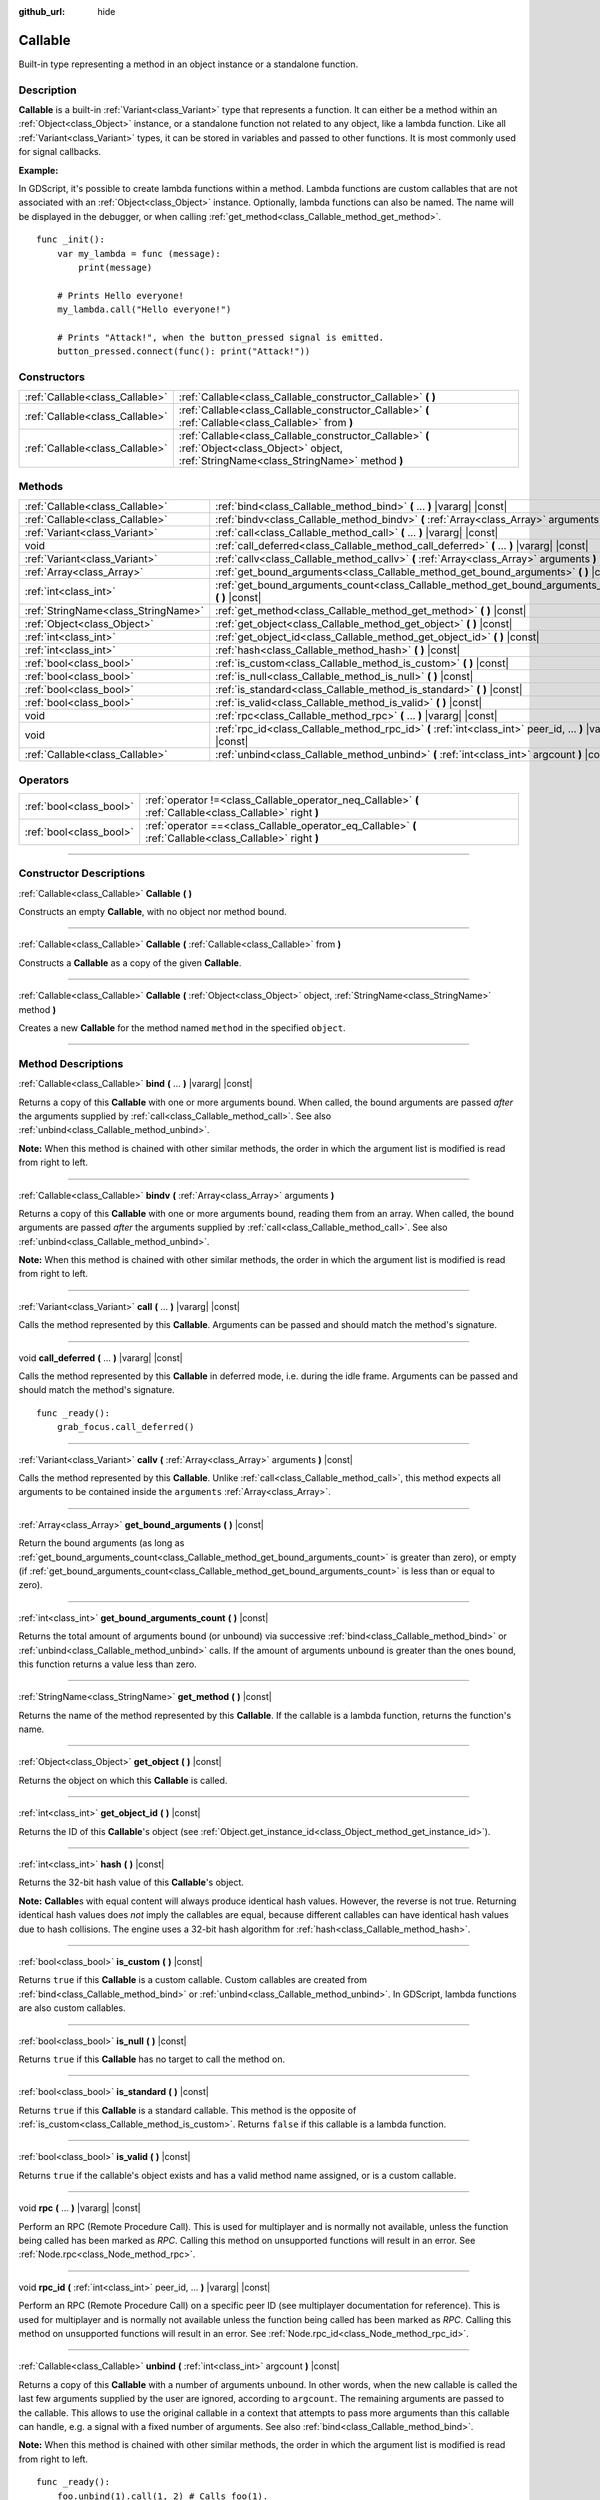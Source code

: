 :github_url: hide

.. DO NOT EDIT THIS FILE!!!
.. Generated automatically from Godot engine sources.
.. Generator: https://github.com/godotengine/godot/tree/master/doc/tools/make_rst.py.
.. XML source: https://github.com/godotengine/godot/tree/master/doc/classes/Callable.xml.

.. _class_Callable:

Callable
========

Built-in type representing a method in an object instance or a standalone function.

.. rst-class:: classref-introduction-group

Description
-----------

**Callable** is a built-in :ref:`Variant<class_Variant>` type that represents a function. It can either be a method within an :ref:`Object<class_Object>` instance, or a standalone function not related to any object, like a lambda function. Like all :ref:`Variant<class_Variant>` types, it can be stored in variables and passed to other functions. It is most commonly used for signal callbacks.

\ **Example:**\ 


.. tabs::

 .. code-tab:: gdscript

    func print_args(arg1, arg2, arg3 = ""):
        prints(arg1, arg2, arg3)
    
    func test():
        var callable = Callable(self, "print_args")
        callable.call("hello", "world")  # Prints "hello world ".
        callable.call(Vector2.UP, 42, callable)  # Prints "(0, -1) 42 Node(node.gd)::print_args".
        callable.call("invalid")  # Invalid call, should have at least 2 arguments.

 .. code-tab:: csharp

    // Default parameter values are not supported.
    public void PrintArgs(Variant arg1, Variant arg2, Variant arg3 = default)
    {
        GD.PrintS(arg1, arg2, arg3);
    }
    
    public void Test()
    {
        // Invalid calls fail silently.
        Callable callable = new Callable(this, MethodName.PrintArgs);
        callable.Call("hello", "world"); // Default parameter values are not supported, should have 3 arguments.
        callable.Call(Vector2.Up, 42, callable); // Prints "(0, -1) 42 Node(Node.cs)::PrintArgs".
        callable.Call("invalid"); // Invalid call, should have 3 arguments.
    }



In GDScript, it's possible to create lambda functions within a method. Lambda functions are custom callables that are not associated with an :ref:`Object<class_Object>` instance. Optionally, lambda functions can also be named. The name will be displayed in the debugger, or when calling :ref:`get_method<class_Callable_method_get_method>`.

::

    func _init():
        var my_lambda = func (message):
            print(message)
    
        # Prints Hello everyone!
        my_lambda.call("Hello everyone!")
    
        # Prints "Attack!", when the button_pressed signal is emitted.
        button_pressed.connect(func(): print("Attack!"))

.. rst-class:: classref-reftable-group

Constructors
------------

.. table::
   :widths: auto

   +---------------------------------+-------------------------------------------------------------------------------------------------------------------------------------------------+
   | :ref:`Callable<class_Callable>` | :ref:`Callable<class_Callable_constructor_Callable>` **(** **)**                                                                                |
   +---------------------------------+-------------------------------------------------------------------------------------------------------------------------------------------------+
   | :ref:`Callable<class_Callable>` | :ref:`Callable<class_Callable_constructor_Callable>` **(** :ref:`Callable<class_Callable>` from **)**                                           |
   +---------------------------------+-------------------------------------------------------------------------------------------------------------------------------------------------+
   | :ref:`Callable<class_Callable>` | :ref:`Callable<class_Callable_constructor_Callable>` **(** :ref:`Object<class_Object>` object, :ref:`StringName<class_StringName>` method **)** |
   +---------------------------------+-------------------------------------------------------------------------------------------------------------------------------------------------+

.. rst-class:: classref-reftable-group

Methods
-------

.. table::
   :widths: auto

   +-------------------------------------+-------------------------------------------------------------------------------------------------------------+
   | :ref:`Callable<class_Callable>`     | :ref:`bind<class_Callable_method_bind>` **(** ... **)** |vararg| |const|                                    |
   +-------------------------------------+-------------------------------------------------------------------------------------------------------------+
   | :ref:`Callable<class_Callable>`     | :ref:`bindv<class_Callable_method_bindv>` **(** :ref:`Array<class_Array>` arguments **)**                   |
   +-------------------------------------+-------------------------------------------------------------------------------------------------------------+
   | :ref:`Variant<class_Variant>`       | :ref:`call<class_Callable_method_call>` **(** ... **)** |vararg| |const|                                    |
   +-------------------------------------+-------------------------------------------------------------------------------------------------------------+
   | void                                | :ref:`call_deferred<class_Callable_method_call_deferred>` **(** ... **)** |vararg| |const|                  |
   +-------------------------------------+-------------------------------------------------------------------------------------------------------------+
   | :ref:`Variant<class_Variant>`       | :ref:`callv<class_Callable_method_callv>` **(** :ref:`Array<class_Array>` arguments **)** |const|           |
   +-------------------------------------+-------------------------------------------------------------------------------------------------------------+
   | :ref:`Array<class_Array>`           | :ref:`get_bound_arguments<class_Callable_method_get_bound_arguments>` **(** **)** |const|                   |
   +-------------------------------------+-------------------------------------------------------------------------------------------------------------+
   | :ref:`int<class_int>`               | :ref:`get_bound_arguments_count<class_Callable_method_get_bound_arguments_count>` **(** **)** |const|       |
   +-------------------------------------+-------------------------------------------------------------------------------------------------------------+
   | :ref:`StringName<class_StringName>` | :ref:`get_method<class_Callable_method_get_method>` **(** **)** |const|                                     |
   +-------------------------------------+-------------------------------------------------------------------------------------------------------------+
   | :ref:`Object<class_Object>`         | :ref:`get_object<class_Callable_method_get_object>` **(** **)** |const|                                     |
   +-------------------------------------+-------------------------------------------------------------------------------------------------------------+
   | :ref:`int<class_int>`               | :ref:`get_object_id<class_Callable_method_get_object_id>` **(** **)** |const|                               |
   +-------------------------------------+-------------------------------------------------------------------------------------------------------------+
   | :ref:`int<class_int>`               | :ref:`hash<class_Callable_method_hash>` **(** **)** |const|                                                 |
   +-------------------------------------+-------------------------------------------------------------------------------------------------------------+
   | :ref:`bool<class_bool>`             | :ref:`is_custom<class_Callable_method_is_custom>` **(** **)** |const|                                       |
   +-------------------------------------+-------------------------------------------------------------------------------------------------------------+
   | :ref:`bool<class_bool>`             | :ref:`is_null<class_Callable_method_is_null>` **(** **)** |const|                                           |
   +-------------------------------------+-------------------------------------------------------------------------------------------------------------+
   | :ref:`bool<class_bool>`             | :ref:`is_standard<class_Callable_method_is_standard>` **(** **)** |const|                                   |
   +-------------------------------------+-------------------------------------------------------------------------------------------------------------+
   | :ref:`bool<class_bool>`             | :ref:`is_valid<class_Callable_method_is_valid>` **(** **)** |const|                                         |
   +-------------------------------------+-------------------------------------------------------------------------------------------------------------+
   | void                                | :ref:`rpc<class_Callable_method_rpc>` **(** ... **)** |vararg| |const|                                      |
   +-------------------------------------+-------------------------------------------------------------------------------------------------------------+
   | void                                | :ref:`rpc_id<class_Callable_method_rpc_id>` **(** :ref:`int<class_int>` peer_id, ... **)** |vararg| |const| |
   +-------------------------------------+-------------------------------------------------------------------------------------------------------------+
   | :ref:`Callable<class_Callable>`     | :ref:`unbind<class_Callable_method_unbind>` **(** :ref:`int<class_int>` argcount **)** |const|              |
   +-------------------------------------+-------------------------------------------------------------------------------------------------------------+

.. rst-class:: classref-reftable-group

Operators
---------

.. table::
   :widths: auto

   +-------------------------+------------------------------------------------------------------------------------------------------------+
   | :ref:`bool<class_bool>` | :ref:`operator !=<class_Callable_operator_neq_Callable>` **(** :ref:`Callable<class_Callable>` right **)** |
   +-------------------------+------------------------------------------------------------------------------------------------------------+
   | :ref:`bool<class_bool>` | :ref:`operator ==<class_Callable_operator_eq_Callable>` **(** :ref:`Callable<class_Callable>` right **)**  |
   +-------------------------+------------------------------------------------------------------------------------------------------------+

.. rst-class:: classref-section-separator

----

.. rst-class:: classref-descriptions-group

Constructor Descriptions
------------------------

.. _class_Callable_constructor_Callable:

.. rst-class:: classref-constructor

:ref:`Callable<class_Callable>` **Callable** **(** **)**

Constructs an empty **Callable**, with no object nor method bound.

.. rst-class:: classref-item-separator

----

.. rst-class:: classref-constructor

:ref:`Callable<class_Callable>` **Callable** **(** :ref:`Callable<class_Callable>` from **)**

Constructs a **Callable** as a copy of the given **Callable**.

.. rst-class:: classref-item-separator

----

.. rst-class:: classref-constructor

:ref:`Callable<class_Callable>` **Callable** **(** :ref:`Object<class_Object>` object, :ref:`StringName<class_StringName>` method **)**

Creates a new **Callable** for the method named ``method`` in the specified ``object``.

.. rst-class:: classref-section-separator

----

.. rst-class:: classref-descriptions-group

Method Descriptions
-------------------

.. _class_Callable_method_bind:

.. rst-class:: classref-method

:ref:`Callable<class_Callable>` **bind** **(** ... **)** |vararg| |const|

Returns a copy of this **Callable** with one or more arguments bound. When called, the bound arguments are passed *after* the arguments supplied by :ref:`call<class_Callable_method_call>`. See also :ref:`unbind<class_Callable_method_unbind>`.

\ **Note:** When this method is chained with other similar methods, the order in which the argument list is modified is read from right to left.

.. rst-class:: classref-item-separator

----

.. _class_Callable_method_bindv:

.. rst-class:: classref-method

:ref:`Callable<class_Callable>` **bindv** **(** :ref:`Array<class_Array>` arguments **)**

Returns a copy of this **Callable** with one or more arguments bound, reading them from an array. When called, the bound arguments are passed *after* the arguments supplied by :ref:`call<class_Callable_method_call>`. See also :ref:`unbind<class_Callable_method_unbind>`.

\ **Note:** When this method is chained with other similar methods, the order in which the argument list is modified is read from right to left.

.. rst-class:: classref-item-separator

----

.. _class_Callable_method_call:

.. rst-class:: classref-method

:ref:`Variant<class_Variant>` **call** **(** ... **)** |vararg| |const|

Calls the method represented by this **Callable**. Arguments can be passed and should match the method's signature.

.. rst-class:: classref-item-separator

----

.. _class_Callable_method_call_deferred:

.. rst-class:: classref-method

void **call_deferred** **(** ... **)** |vararg| |const|

Calls the method represented by this **Callable** in deferred mode, i.e. during the idle frame. Arguments can be passed and should match the method's signature.

::

    func _ready():
        grab_focus.call_deferred()

.. rst-class:: classref-item-separator

----

.. _class_Callable_method_callv:

.. rst-class:: classref-method

:ref:`Variant<class_Variant>` **callv** **(** :ref:`Array<class_Array>` arguments **)** |const|

Calls the method represented by this **Callable**. Unlike :ref:`call<class_Callable_method_call>`, this method expects all arguments to be contained inside the ``arguments`` :ref:`Array<class_Array>`.

.. rst-class:: classref-item-separator

----

.. _class_Callable_method_get_bound_arguments:

.. rst-class:: classref-method

:ref:`Array<class_Array>` **get_bound_arguments** **(** **)** |const|

Return the bound arguments (as long as :ref:`get_bound_arguments_count<class_Callable_method_get_bound_arguments_count>` is greater than zero), or empty (if :ref:`get_bound_arguments_count<class_Callable_method_get_bound_arguments_count>` is less than or equal to zero).

.. rst-class:: classref-item-separator

----

.. _class_Callable_method_get_bound_arguments_count:

.. rst-class:: classref-method

:ref:`int<class_int>` **get_bound_arguments_count** **(** **)** |const|

Returns the total amount of arguments bound (or unbound) via successive :ref:`bind<class_Callable_method_bind>` or :ref:`unbind<class_Callable_method_unbind>` calls. If the amount of arguments unbound is greater than the ones bound, this function returns a value less than zero.

.. rst-class:: classref-item-separator

----

.. _class_Callable_method_get_method:

.. rst-class:: classref-method

:ref:`StringName<class_StringName>` **get_method** **(** **)** |const|

Returns the name of the method represented by this **Callable**. If the callable is a lambda function, returns the function's name.

.. rst-class:: classref-item-separator

----

.. _class_Callable_method_get_object:

.. rst-class:: classref-method

:ref:`Object<class_Object>` **get_object** **(** **)** |const|

Returns the object on which this **Callable** is called.

.. rst-class:: classref-item-separator

----

.. _class_Callable_method_get_object_id:

.. rst-class:: classref-method

:ref:`int<class_int>` **get_object_id** **(** **)** |const|

Returns the ID of this **Callable**'s object (see :ref:`Object.get_instance_id<class_Object_method_get_instance_id>`).

.. rst-class:: classref-item-separator

----

.. _class_Callable_method_hash:

.. rst-class:: classref-method

:ref:`int<class_int>` **hash** **(** **)** |const|

Returns the 32-bit hash value of this **Callable**'s object.

\ **Note:** **Callable**\ s with equal content will always produce identical hash values. However, the reverse is not true. Returning identical hash values does *not* imply the callables are equal, because different callables can have identical hash values due to hash collisions. The engine uses a 32-bit hash algorithm for :ref:`hash<class_Callable_method_hash>`.

.. rst-class:: classref-item-separator

----

.. _class_Callable_method_is_custom:

.. rst-class:: classref-method

:ref:`bool<class_bool>` **is_custom** **(** **)** |const|

Returns ``true`` if this **Callable** is a custom callable. Custom callables are created from :ref:`bind<class_Callable_method_bind>` or :ref:`unbind<class_Callable_method_unbind>`. In GDScript, lambda functions are also custom callables.

.. rst-class:: classref-item-separator

----

.. _class_Callable_method_is_null:

.. rst-class:: classref-method

:ref:`bool<class_bool>` **is_null** **(** **)** |const|

Returns ``true`` if this **Callable** has no target to call the method on.

.. rst-class:: classref-item-separator

----

.. _class_Callable_method_is_standard:

.. rst-class:: classref-method

:ref:`bool<class_bool>` **is_standard** **(** **)** |const|

Returns ``true`` if this **Callable** is a standard callable. This method is the opposite of :ref:`is_custom<class_Callable_method_is_custom>`. Returns ``false`` if this callable is a lambda function.

.. rst-class:: classref-item-separator

----

.. _class_Callable_method_is_valid:

.. rst-class:: classref-method

:ref:`bool<class_bool>` **is_valid** **(** **)** |const|

Returns ``true`` if the callable's object exists and has a valid method name assigned, or is a custom callable.

.. rst-class:: classref-item-separator

----

.. _class_Callable_method_rpc:

.. rst-class:: classref-method

void **rpc** **(** ... **)** |vararg| |const|

Perform an RPC (Remote Procedure Call). This is used for multiplayer and is normally not available, unless the function being called has been marked as *RPC*. Calling this method on unsupported functions will result in an error. See :ref:`Node.rpc<class_Node_method_rpc>`.

.. rst-class:: classref-item-separator

----

.. _class_Callable_method_rpc_id:

.. rst-class:: classref-method

void **rpc_id** **(** :ref:`int<class_int>` peer_id, ... **)** |vararg| |const|

Perform an RPC (Remote Procedure Call) on a specific peer ID (see multiplayer documentation for reference). This is used for multiplayer and is normally not available unless the function being called has been marked as *RPC*. Calling this method on unsupported functions will result in an error. See :ref:`Node.rpc_id<class_Node_method_rpc_id>`.

.. rst-class:: classref-item-separator

----

.. _class_Callable_method_unbind:

.. rst-class:: classref-method

:ref:`Callable<class_Callable>` **unbind** **(** :ref:`int<class_int>` argcount **)** |const|

Returns a copy of this **Callable** with a number of arguments unbound. In other words, when the new callable is called the last few arguments supplied by the user are ignored, according to ``argcount``. The remaining arguments are passed to the callable. This allows to use the original callable in a context that attempts to pass more arguments than this callable can handle, e.g. a signal with a fixed number of arguments. See also :ref:`bind<class_Callable_method_bind>`.

\ **Note:** When this method is chained with other similar methods, the order in which the argument list is modified is read from right to left.

::

    func _ready():
        foo.unbind(1).call(1, 2) # Calls foo(1).
        foo.bind(3, 4).unbind(1).call(1, 2) # Calls foo(1, 3, 4), note that it does not change the arguments from bind.

.. rst-class:: classref-section-separator

----

.. rst-class:: classref-descriptions-group

Operator Descriptions
---------------------

.. _class_Callable_operator_neq_Callable:

.. rst-class:: classref-operator

:ref:`bool<class_bool>` **operator !=** **(** :ref:`Callable<class_Callable>` right **)**

Returns ``true`` if both **Callable**\ s invoke different targets.

.. rst-class:: classref-item-separator

----

.. _class_Callable_operator_eq_Callable:

.. rst-class:: classref-operator

:ref:`bool<class_bool>` **operator ==** **(** :ref:`Callable<class_Callable>` right **)**

Returns ``true`` if both **Callable**\ s invoke the same custom target.

.. |virtual| replace:: :abbr:`virtual (This method should typically be overridden by the user to have any effect.)`
.. |const| replace:: :abbr:`const (This method has no side effects. It doesn't modify any of the instance's member variables.)`
.. |vararg| replace:: :abbr:`vararg (This method accepts any number of arguments after the ones described here.)`
.. |constructor| replace:: :abbr:`constructor (This method is used to construct a type.)`
.. |static| replace:: :abbr:`static (This method doesn't need an instance to be called, so it can be called directly using the class name.)`
.. |operator| replace:: :abbr:`operator (This method describes a valid operator to use with this type as left-hand operand.)`
